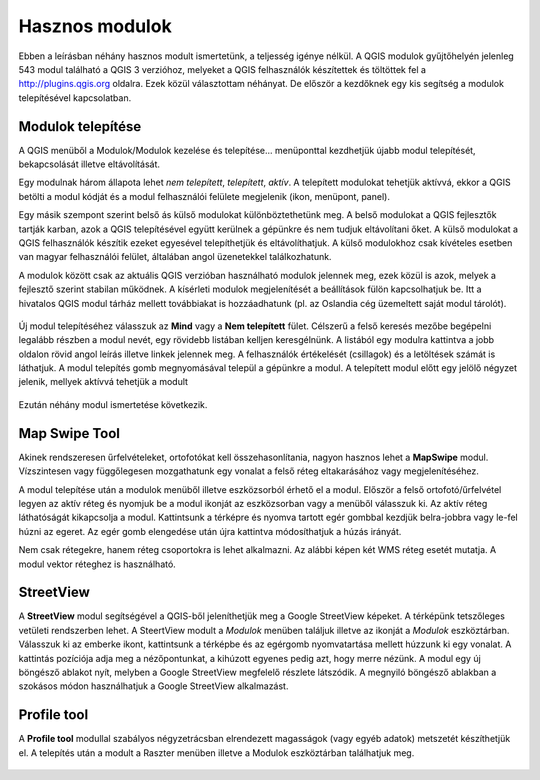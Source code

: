 Hasznos modulok
===============

Ebben a leírásban néhány hasznos modult ismertetünk, a teljesség igénye nélkül.
A QGIS modulok gyűjtőhelyén jelenleg 543 modul található a QGIS 3 verzióhoz, 
melyeket a QGIS
felhasználók készítettek és töltöttek fel a http://plugins.qgis.org oldalra.
Ezek közül választottam néhányat. De először a kezdőknek egy kis segítség a
modulok telepítésével kapcsolatban.

Modulok telepítése
------------------

A QGIS menüből a Modulok/Modulok kezelése és telepítése... menüponttal
kezdhetjük újabb modul telepítését, bekapcsolását illetve eltávolítását.

Egy modulnak három állapota lehet *nem telepített*, *telepített*, *aktív*.
A telepített modulokat tehetjük aktívvá, ekkor a QGIS betölti a modul kódját
és a modul felhasználói felülete megjelenik (ikon, menüpont, panel).

Egy másik szempont szerint belső ás külső modulokat különböztethetünk meg. 
A belső modulokat a QGIS fejlesztők tartják karban, azok a QGIS telepítésével
együtt kerülnek a gépünkre és nem tudjuk eltávolítani őket. A külső modulokat
a QGIS felhasználók készítik ezeket egyesével telepíthetjük és eltávolíthatjuk.
A külső modulokhoz csak kívételes esetben van magyar felhasználói felület,
általában angol üzenetekkel találkozhatunk.

A modulok között csak az aktuális QGIS verzióban használható modulok jelennek 
meg, ezek közül is azok, melyek a fejlesztő szerint stabilan működnek. A
kísérleti modulok megjelenítését a beállítások fülön kapcsolhatjuk be.
Itt a hivatalos QGIS modul tárház mellett továbbiakat is hozzáadhatunk (pl.
az Oslandia cég üzemeltett saját modul tárolót).

.. figure:: images/hasznos_modulok2.png
		:align: center

Új modul telepítéséhez válasszuk az **Mind** vagy a **Nem telepített** fület.
Célszerű a felső keresés mezőbe begépelni legalább részben a modul nevét, egy
rövidebb listában kelljen keresgélnünk.
A listából egy modulra kattintva a jobb oldalon rövid angol leírás 
illetve linkek jelennek meg. A felhasználók értékelését (csillagok) és a
letöltések számát is láthatjuk. A modul telepítés gomb megnyomásával települ
a gépünkre a modul. A telepített modul előtt egy jelölő négyzet jelenik, 
mellyek aktívvá tehetjük a modult

.. figure:: images/hasznos_modulok3.png
		:align: center

Ezután néhány modul ismertetése következik.

Map Swipe Tool
--------------

Akinek rendszeresen űrfelvételeket, ortofotókat kell összehasonlítania, nagyon
hasznos lehet a **MapSwipe** modul. Vízszintesen vagy függőlegesen mozgathatunk
egy vonalat a felső réteg eltakarásához vagy megjelenítéséhez.

A modul telepítése után a modulok menüből illetve eszközsorból érhető el a 
modul. Először a felső ortofotó/űrfelvétel legyen az aktív réteg és nyomjuk be a
modul ikonját az eszközsorban vagy a menüből válasszuk ki. Az aktív réteg 
láthatóságát kikapcsolja a modul. Kattintsunk a térképre és nyomva tartott 
egér gombbal kezdjük belra-jobbra vagy le-fel húzni az egeret. Az egér gomb 
elengedése után újra kattintva módosíthatjuk a húzás irányát.

Nem csak rétegekre, hanem réteg csoportokra is lehet alkalmazni. Az alábbi
képen két WMS réteg esetét mutatja. A modul vektor réteghez is használható.

.. figure:: images/hasznos_modulok1.png
		:align: center


StreetView
----------

A **StreetView** modul segítségével a QGIS-ből jeleníthetjük meg a Google 
StreetView képeket. A térképünk tetszőleges vetületi rendszerben lehet. 
A SteertView  modult a *Modulok* menüben találjuk illetve az ikonját a *Modulok*
eszköztárban. Válasszuk ki az emberke ikont, kattintsunk a térképbe és az
egérgomb nyomvatartása mellett húzzunk ki egy vonalat. A kattintás pozíciója
adja meg a nézőpontunkat, a kihúzott egyenes pedig azt, hogy merre nézünk.
A modul egy új böngésző ablakot nyít, melyben a Google StreetView megfelelő 
részlete látszódik. A megnyiló böngésző ablakban a szokásos módon használhatjuk
a Google StreetView alkalmazást.

.. figure:: images/hasznos_modulok4.png
		:align: center

.. figure:: images/hasznos_modulok5.png
        :align: center

Profile tool
------------

A **Profile tool** modullal szabályos négyzetrácsban elrendezett magasságok
(vagy egyéb adatok) metszetét készíthetjük el. A telepítés után a modult a
Raszter menüben illetve a Modulok eszköztárban találhatjuk meg.

.. figure:: images/hasznos_modulok6.png
        :align: center

